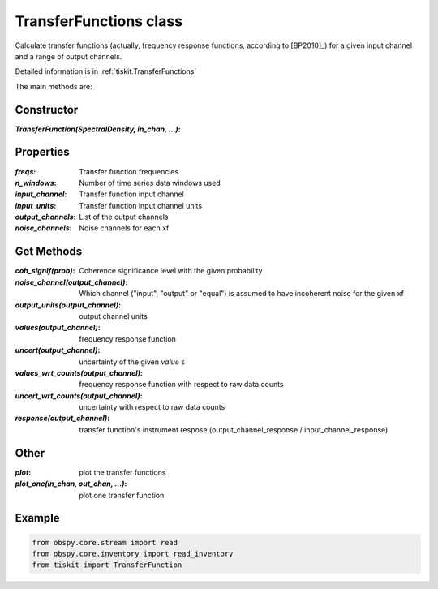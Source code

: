 TransferFunctions class
=======================

Calculate transfer functions (actually, frequency response functions, according
to [BP2010]_) for a given input channel and a range of output channels.

Detailed information is in :ref:`tiskit.TransferFunctions`

The main methods are:

Constructor
---------------------

:`TransferFunction(SpectralDensity, in_chan, ...)`: 

Properties
---------------------

:`freqs`: Transfer function frequencies
:`n_windows`: Number of time series data windows used
:`input_channel`: Transfer function input channel
:`input_units`: Transfer function input channel units
:`output_channels`: List of the output channels
:`noise_channels`: Noise channels for each xf

Get Methods
---------------------

:`coh_signif(prob)`: Coherence significance level with the given probability
:`noise_channel(output_channel)`: Which channel ("input", "output" or "equal")
    is assumed to have incoherent noise for the given xf
:`output_units(output_channel)`: output channel units
:`values(output_channel)`: frequency response function
:`uncert(output_channel)`: uncertainty of the given `value` s
:`values_wrt_counts(output_channel)`: frequency response function with respect
    to raw data counts
:`uncert_wrt_counts(output_channel)`: uncertainty with respect
    to raw data counts
:`response(output_channel)`: transfer function's instrument respose 
    (output_channel_response / input_channel_response)



Other
---------------------

:`plot`: plot the transfer functions
:`plot_one(in_chan, out_chan, ...)`: plot one transfer function

Example
---------------------

.. code-block:: python

  from obspy.core.stream import read
  from obspy.core.inventory import read_inventory
  from tiskit import TransferFunction
  
